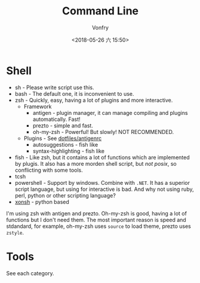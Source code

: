 #+TITLE: Command Line
#+AUTHOR: Vonfry
#+DATE: <2018-05-26 六 15:50>

* Shell

- sh - Please write script use this.
- bash - The default one, it is inconvenient to use.
- zsh - Quickly, easy, having a lot of plugins and more interactive.
  - Framework
    - antigen - plugin manager, it can manage compiling and plugins automatically. Fast!
    - prezto - simple and fast.
    - oh-my-zsh - Powerful! But slowly! NOT RECOMMENDED.
  - Plugins - See [[https://github.com/VonFry/dotfiles/blob/master/antigenrc][dotfiles/antigenrc]]
    - autosuggestions - fish like
    - syntax-highlighting - fish like
- fish - Like zsh, but it contains a lot of functions which are implemented by plugis. It also has a more morden shell script, but /not posix/, so conflicting with some tools.
- tcsh
- powershell - Support by windows. Combine with ~.NET~. It has a superior script language, but using for interactive is bad. And why not using ruby, perl, python or other scripting language?
- [[http://xon.sh/][xonsh]] - python based

I'm using zsh with antigen and prezto. Oh-my-zsh is good, having a lot of functions but I don't need them. The most important reason is speed and stdandard, for example, oh-my-zsh uses ~source~ to load theme, prezto uses ~zstyle~.

* Tools

See each category.
